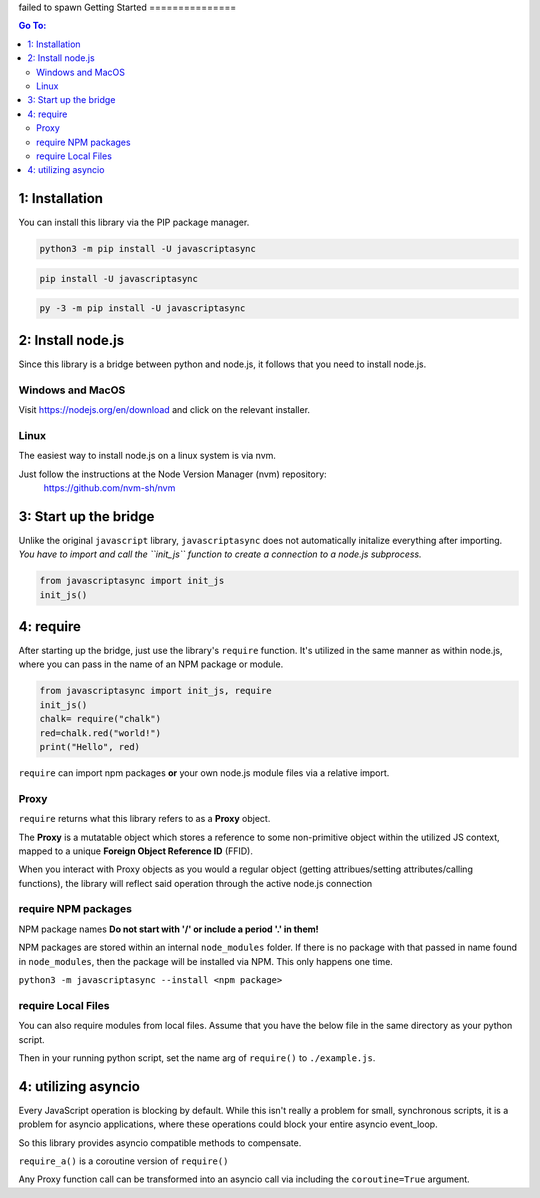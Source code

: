 
failed to spawn
Getting Started
===============

.. contents:: Go To:
    :local:


1: Installation
---------------

You can install this library via the PIP package manager.

.. code:: 

   python3 -m pip install -U javascriptasync


.. code:: 

   pip install -U javascriptasync

   
.. code:: 

   py -3 -m pip install -U javascriptasync

2: Install node.js
------------------

Since this library is a bridge between python and node.js, it follows that you need to install node.js.

Windows and MacOS
^^^^^^^^^^^^^^^^^
Visit https://nodejs.org/en/download and click on the relevant installer.

Linux
^^^^^
The easiest way to install node.js on a linux system is via nvm.

Just follow the instructions at the Node Version Manager (nvm) repository:
    https://github.com/nvm-sh/nvm

3: Start up the bridge 
----------------------

Unlike the original ``javascript`` library, ``javascriptasync`` does not
automatically initalize everything after importing. *You have to import and call the 
``init_js`` function to create a connection to a node.js subprocess.*

.. code:: python

    from javascriptasync import init_js
    init_js()


4: require
----------

After starting up the bridge, just use the library's ``require`` function.  
It's utilized in the same manner as within node.js, 
where you can pass in the name of an NPM package or module.

.. code:: python

    from javascriptasync import init_js, require
    init_js()
    chalk= require("chalk")
    red=chalk.red("world!")
    print("Hello", red)

``require`` can import npm packages **or** your own node.js module files via a relative import.  

Proxy
^^^^^

``require`` returns what this library refers to as a **Proxy** object.  

The **Proxy** is a mutatable object which stores a reference to some non-primitive object within the utilized JS context, 
mapped to a unique **Foreign Object Reference ID** (FFID).  

When you interact with Proxy objects as you would a regular object (getting attribues/setting attributes/calling functions), 
the library will reflect said operation through the active node.js connection 



require NPM packages
^^^^^^^^^^^^^^^^^^^^

NPM package names **Do not start with '/' or include a period '.' in them!**

NPM packages are stored within an internal ``node_modules`` folder.  
If there is no package with that passed in name found in ``node_modules``, 
then the package will be installed via NPM.  This only happens one time.


``python3 -m javascriptasync --install <npm package>``


require Local Files 
^^^^^^^^^^^^^^^^^^^

You can also require modules from local files.  
Assume that you have the below file in the same directory as your python script.

.. code-block:: javascript
    :caption: example.js
    
    function greet() {
        return "Hello world, greetings from node.js!";
    }
    
    module.exports = { greet }


Then in your running python script, set the name arg of ``require()`` to ``./example.js``.

.. code-block:: python
    :caption: example.py

    from javascriptasync import init_js, require
    init_js()
    examplejs = require('./example.js')
    print(examplejs.greet())

4: utilizing asyncio  
--------------------

Every JavaScript operation is blocking by default.  While this isn't really a problem for small, synchronous scripts,
it is a problem for asyncio applications, where these operations could block your entire asyncio event_loop.

So this library provides asyncio compatible methods to compensate.

``require_a()`` is a coroutine version of ``require()``

Any Proxy function call can be transformed into an asyncio call via including the ``coroutine=True`` argument.

.. code-block:: python
    :caption: simple asyncio example.

    import asyncio
    from javascriptasync import init_js, require_a
    init_js()
    async def main():
        chalk= await require_a("chalk")
        red=await chalk.red("world!",coroutine=True)
        print("Hello", red)

    asyncio.run(main())

